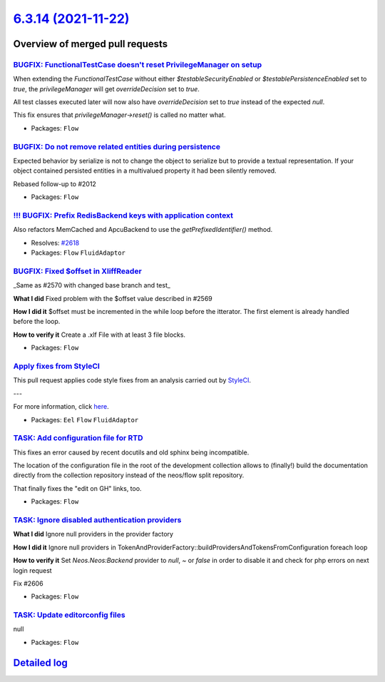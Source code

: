 `6.3.14 (2021-11-22) <https://github.com/neos/flow-development-collection/releases/tag/6.3.14>`_
================================================================================================

Overview of merged pull requests
~~~~~~~~~~~~~~~~~~~~~~~~~~~~~~~~

`BUGFIX: FunctionalTestCase doesn't reset PrivilegeManager on setup <https://github.com/neos/flow-development-collection/pull/2628>`_
-------------------------------------------------------------------------------------------------------------------------------------

When extending the `FunctionalTestCase` without either `$testableSecurityEnabled` or `$testablePersistenceEnabled` set to `true`, the `privilegeManager` will get `overrideDecision` set to `true`.

All test classes executed later will now also have `overrideDecision` set to `true` instead of the expected `null`.

This fix ensures that `privilegeManager->reset()` is called no matter what.

* Packages: ``Flow``

`BUGFIX: Do not remove related entities during persistence <https://github.com/neos/flow-development-collection/pull/2517>`_
----------------------------------------------------------------------------------------------------------------------------

Expected behavior by serialize is not to change the object to serialize but to provide
a textual representation. If your object contained persisted entities in a multivalued
property it had been silently removed.

Rebased follow-up to #2012 

* Packages: ``Flow``

`!!! BUGFIX: Prefix RedisBackend keys with application context <https://github.com/neos/flow-development-collection/pull/2622>`_
--------------------------------------------------------------------------------------------------------------------------------

Also refactors MemCached and ApcuBackend to use the `getPrefixedIdentifier()` method.

* Resolves: `#2618 <https://github.com/neos/flow-development-collection/issues/2618>`_
* Packages: ``Flow`` ``FluidAdaptor``

`BUGFIX: Fixed $offset in XliffReader <https://github.com/neos/flow-development-collection/pull/2596>`_
-------------------------------------------------------------------------------------------------------

_Same as #2570 with changed base branch and test_

**What I did**
Fixed problem with the $offset value described in #2569

**How I did it**
$offset must be incremented in the while loop before the itterator. The first element is already handled before the loop. 

**How to verify it**
Create a .xlf File with at least 3 file blocks.

* Packages: ``Flow``

`Apply fixes from StyleCI <https://github.com/neos/flow-development-collection/pull/2617>`_
-------------------------------------------------------------------------------------------

This pull request applies code style fixes from an analysis carried out by `StyleCI <https://github.styleci.io>`_.

---

For more information, click `here <https://github.styleci.io/analyses/VrPoaV>`_.

* Packages: ``Eel`` ``Flow`` ``FluidAdaptor``

`TASK: Add configuration file for RTD <https://github.com/neos/flow-development-collection/pull/2616>`_
-------------------------------------------------------------------------------------------------------

This fixes an error caused by recent docutils and old sphinx being
incompatible.

The location of the configuration file in the root of the development
collection allows to (finally!) build the documentation directly from
the collection repository instead of the neos/flow split repository.

That finally fixes the "edit on GH" links, too.

* Packages: ``Flow``

`TASK: Ignore disabled authentication providers <https://github.com/neos/flow-development-collection/pull/2607>`_
-----------------------------------------------------------------------------------------------------------------

**What I did**
Ignore null providers in the provider factory

**How I did it**
Ignore null providers in TokenAndProviderFactory::buildProvidersAndTokensFromConfiguration foreach loop

**How to verify it**
Set `Neos.Neos:Backend` provider to `null`, `~` or `false` in order to disable it and check for php errors on next login request

Fix #2606

* Packages: ``Flow``

`TASK: Update editorconfig files <https://github.com/neos/flow-development-collection/pull/2604>`_
--------------------------------------------------------------------------------------------------

null

* Packages: ``Flow``

`Detailed log <https://github.com/neos/flow-development-collection/compare/6.3.13...6.3.14>`_
~~~~~~~~~~~~~~~~~~~~~~~~~~~~~~~~~~~~~~~~~~~~~~~~~~~~~~~~~~~~~~~~~~~~~~~~~~~~~~~~~~~~~~~~~~~~~
